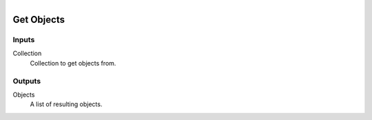 .. figure:: /images/logic_nodes/scene/collections/ln-get_objects.png
   :align: right
   :width: 215
   :alt: Get Objects Node

.. _ln-get_objects:

==============================
Get Objects
==============================

Inputs
++++++++++++++++++++++++++++++

Collection
   Collection to get objects from.
   
Outputs
++++++++++++++++++++++++++++++

Objects
   A list of resulting objects.
